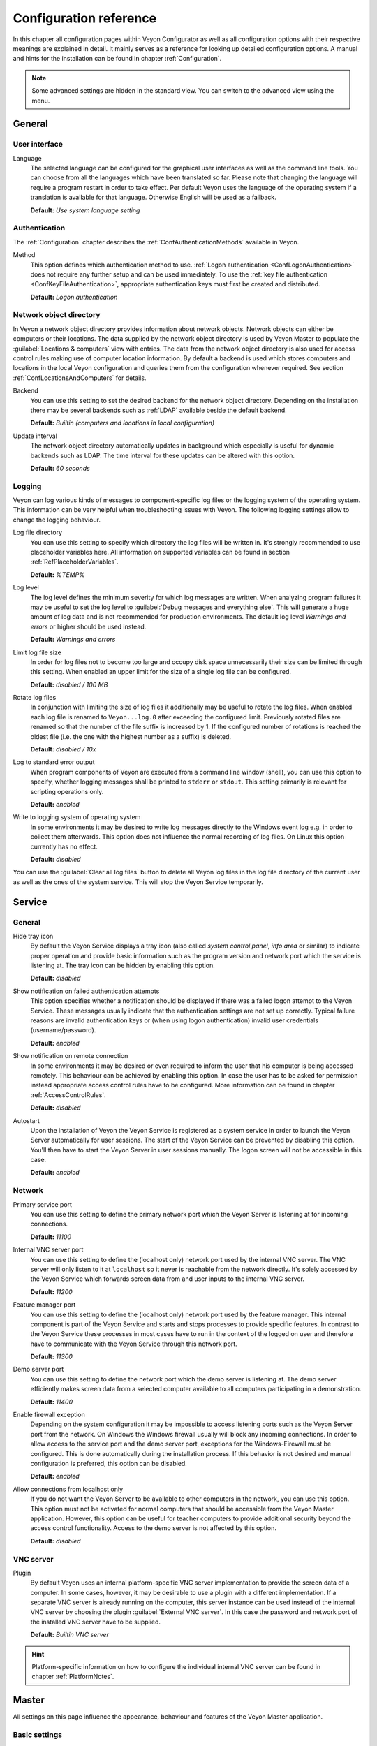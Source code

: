 .. _ConfigurationReference:

Configuration reference
=======================

In this chapter all configuration pages within Veyon Configurator as well as all configuration options with their respective meanings are explained in detail. It mainly serves as a reference for looking up detailed configuration options. A manual and hints for the installation can be found in chapter :ref:`Configuration`.

.. note:: Some advanced settings are hidden in the standard view. You can switch to the advanced view using the menu.

.. _RefGeneral:

General
---------

.. _RefUserInterface:

User interface
++++++++++++++

.. index:: Language

Language
    The selected language can be configured for the graphical user interfaces as well as the command line tools. You can choose from all the languages which have been translated so far. Please note that changing the language will require a program restart in order to take effect. Per default Veyon uses the language of the operating system if a translation is available for that language. Otherwise English will be used as a fallback.

    **Default:** *Use system language setting*


.. _RefAuthentication:

Authentication
++++++++++++++

The :ref:`Configuration` chapter describes the :ref:`ConfAuthenticationMethods` available in Veyon.

.. index:: Authentication method

Method
    This option defines which authentication method to use. :ref:`Logon authentication <ConfLogonAuthentication>` does not require any further setup and can be used immediately. To use the :ref:`key file authentication <ConfKeyFileAuthentication>`, appropriate authentication keys must first be created and distributed.

    **Default:** *Logon authentication*

.. _RefNetworkObjectDirectory:

Network object directory
++++++++++++++++++++++++

.. index:: Network object directory, Network objects

In Veyon a network object directory provides information about network objects. Network objects can either be computers or their locations. The data supplied by the network object directory is used by Veyon Master to populate the :guilabel:`Locations & computers` view with entries. The data from the network object directory is also used for access control rules making use of computer location information. By default a backend is used which stores computers and locations in the local Veyon configuration and queries them from the configuration whenever required. See section :ref:`ConfLocationsAndComputers` for details.

.. index:: Network object directory backend

Backend
    You can use this setting to set the desired backend for the network object directory. Depending on the installation there may be several backends such as :ref:`LDAP` available beside the default backend.

    **Default:** *Builtin (computers and locations in local configuration)*

.. index:: Network object directory update interval

Update interval
    The network object directory automatically updates in background which especially is useful for dynamic backends such as LDAP. The time interval for these updates can be altered with this option.

    **Default:** *60 seconds*

.. _RefLogging:

Logging
+++++++

.. index:: Logging

Veyon can log various kinds of messages to component-specific log files or the logging system of the operating system. This information can be very helpful when troubleshooting issues with Veyon. The following logging settings allow to change the logging behaviour.

.. _RefLogFileDirectory:

.. index:: Log file directory

Log file directory
    You can use this setting to specify which directory the log files will be written in. It's strongly recommended to use placeholder variables here. All information on supported variables can be found in section :ref:`RefPlaceholderVariables`.

    **Default:** *%TEMP%*

.. _RefLogLevel:

.. index:: Log level

Log level
    The log level defines the minimum severity for which log messages are written. When analyzing program failures it may be useful to set the log level to :guilabel:`Debug messages and everything else`. This will generate a huge amount of log data and is not recommended for production environments. The default log level *Warnings and errors* or higher should be used instead.

    **Default:** *Warnings and errors*

.. index:: Limit log file size

Limit log file size
    In order for log files not to become too large and occupy disk space unnecessarily their size can be limited through this setting. When enabled an upper limit for the size of a single log file can be configured.

    **Default:** *disabled / 100 MB*

.. index:: Rotate log files

Rotate log files
    In conjunction with limiting the size of log files it additionally may be useful to rotate the log files. When enabled each log file is renamed to ``Veyon...log.0`` after exceeding the configured limit. Previously rotated files are renamed so that the number of the file suffix is increased by 1. If the configured number of rotations is reached the oldest file (i.e. the one with the highest number as a suffix) is deleted.

    **Default:** *disabled / 10x*

.. index:: Standard error output

Log to standard error output
    When program components of Veyon are executed from a command line window (shell), you can use this option to specify, whether logging messages shall be printed to ``stderr`` or ``stdout``. This setting primarily is relevant for scripting operations only.

    **Default:** *enabled*

.. index:: Windows event log

Write to logging system of operating system
    In some environments it may be desired to write log messages directly to the Windows event log e.g. in order to collect them afterwards. This option does not influence the normal recording of log files. On Linux this option currently has no effect.

    **Default:** *disabled*

You can use the :guilabel:`Clear all log files` button to delete all Veyon log files in the log file directory of the current user as well as the ones of the system service. This will stop the Veyon Service temporarily.


.. _RefService:

Service
-------

.. _RefServiceGeneral:

General
+++++++

.. index:: Hide tray icon, Program version

Hide tray icon
    By default the Veyon Service displays a tray icon (also called *system control panel*, *info area* or similar) to indicate proper operation and provide basic information such as the program version and network port which the service is listening at. The tray icon can be hidden by enabling this option.

    **Default:** *disabled*

.. index:: Failed authentication notification

Show notification on failed authentication attempts
    This option specifies whether a notification should be displayed if there was a failed logon attempt to the Veyon Service. These messages usually indicate that the authentication settings are not set up correctly. Typical failure reasons are invalid authentication keys or (when using logon authentication) invalid user credentials (username/password).

    **Default:** *enabled*

.. index:: Remote connection notification

Show notification on remote connection
    In some environments it may be desired or even required to inform the user that his computer is being accessed remotely. This behaviour can be achieved by enabling this option. In case the user has to be asked for permission instead appropriate access control rules have to be configured. More information can be found in chapter :ref:`AccessControlRules`.

    **Default:** *disabled*

.. index:: Autostart, System service

Autostart
    Upon the installation of Veyon the Veyon Service is registered as a system service in order to launch the Veyon Server automatically for user sessions. The start of the Veyon Service can be prevented by disabling this option. You'll then have to start the Veyon Server in user sessions manually. The logon screen will not be accessible in this case.

    **Default:** *enabled*


.. _RefNetwork:

.. index:: Network settings

Network
+++++++

.. index:: Primary service port, Network port

Primary service port
    You can use this setting to define the primary network port which the Veyon Server is listening at for incoming connections.

    **Default:** *11100*

.. index:: Internal VNC server port, Internal VNC server

Internal VNC server port
    You can use this setting to define the (localhost only) network port used by the internal VNC server. The VNC server will only listen to it at ``localhost`` so it never is reachable from the network directly. It's solely accessed by the Veyon Service which forwards screen data from and user inputs to the internal VNC server.

    **Default:** *11200*

.. index:: Feature manager port, Feature manager

Feature manager port
    You can use this setting to define the (localhost only) network port used by the feature manager. This internal component is part of the Veyon Service and starts and stops processes to provide specific features. In contrast to the Veyon Service these processes in most cases have to run in the context of the logged on user and therefore have to communicate with the Veyon Service through this network port.

    **Default:** *11300*

.. index:: Demo server port, Demo server

Demo server port
    You can use this setting to define the network port which the demo server is listening at. The demo server efficiently makes screen data from a selected computer available to all computers participating in a demonstration.

    **Default:** *11400*

.. index:: Firewall exception, Firewall, Windows firewall

Enable firewall exception
    Depending on the system configuration it may be impossible to access listening ports such as the Veyon Server port from the network. On Windows the Windows firewall usually will block any incoming connections. In order to allow access to the service port and the demo server port, exceptions for the Windows-Firewall must be configured. This is done automatically during the installation process. If this behavior is not desired and manual configuration is preferred, this option can be disabled.

    **Default:** *enabled*

.. index:: localhost

Allow connections from localhost only
    If you do not want the Veyon Server to be available to other computers in the network, you can use this option. This option must not be activated for normal computers that should be accessible from the Veyon Master application. However, this option can be useful for teacher computers to provide additional security beyond the access control functionality. Access to the demo server is not affected by this option.

    **Default:** *disabled*


.. index:: VNC server, Internal VNC server, External VNC server

.. _RefVNCServer:

VNC server
++++++++++

Plugin
    By default Veyon uses an internal platform-specific VNC server implementation to provide the screen data of a computer. In some cases, however, it may be desirable to use a plugin with a different implementation. If a separate VNC server is already running on the computer, this server instance can be used instead of the internal VNC server by choosing the plugin :guilabel:`External VNC server`. In this case the password and network port of the installed VNC server have to be supplied.

    **Default:** *Builtin VNC server*

.. hint:: Platform-specific information on how to configure the individual internal VNC server can be found in chapter :ref:`PlatformNotes`.

.. _RefMaster:

Master
------

All settings on this page influence the appearance, behaviour and features of the Veyon Master application.

Basic settings
++++++++++++++

**Directories**

In order to make a configuration generic and independent of the user, you should use placeholder variables instead of absolute paths in the directory settings. All information on supported variables can be found in section :ref:`RefPlaceholderVariables`.

.. _RefUserConfiguration:

.. index:: User configuration

User configuration
    The user specific configuration of Veyon Master is stored in this directory. The configuration contains settings for the user interface as well as the computer selection of the last session.

    **Default:** *%APPDATA%/Config*

.. index:: Screenshots

Screenshots
    All image files that have been generated by using the screenshot feature are stored in this directory. In case you want to collect the files in a central folder, a different directory path can be supplied here.

    **Default:** *%APPDATA%/Screenshots*


.. index:: User interface

**User interface**

.. index:: Thumbnail update interval

Thumbnail update interval
    This setting determines the time interval in which the computer thumbnails in Veyon Master are updated. The shorter the interval, the higher the processor load on the master machine and the overall network load.

    **Default:** *1000 ms*

.. index:: Background color

Background color
    This setting allows to customize the background color of the monitor view.

    **Default:** *white*

.. index:: Text color

Text color
    This setting allows to customize the color which is used for displaying the computer thumbnail caption in the monitor view.

    **Default:** *black*

.. index:: Computer thumbnail caption

Computer thumbnail caption
    This setting allows to define the caption for computer thumbnails in the monitor view. If the computer name is not important to users only the name of the logged on user can be displayed instead.

    **Default:** *User and computer name*

.. index:: Sort order

Sort order
    This setting allows to specify the sort order for computers in the monitor view. If the caption is configured to display only user names it may make sense to change the sort order to *Only user name* as well.

    **Default:** *Computer and user name*


Behaviour
+++++++++

In the tab :guilabel:`Behaviour` settings are available to change the behaviour of Veyon Master regarding to *program start*, *computer locations* as well as *modes and features*.

**Program start**

Perform access control
    You can use this option to define whether the possibly configured :ref:`ComputerAccessControl` should also be performed whenever the Veyon Master application is started. Even though access control is enforced client-side in every case, this additional option assures, that users without proper access rights can not even start Veyon Master, making security even more visible.

    **Default:** *disabled*

.. _RefAutoSelectLocation:

.. index:: Current location

Automatically select current location
    By default all computers that have been selected the previous time are displayed after starting Veyon Master. If you want to display all computers at the master computer's location instead, this option can be enabled. Veyon Master will then try to determine the location of the local computer by using the configured :ref:`network object directory <RefNetworkObjectDirectory>`. All computers at the same location will then be selected and displayed. For this function to work properly, a correctly functioning DNS setup in the network is required so that both computer names can be resolved to IP addresses and reverse lookups for IP addresses return valid computer names.

    **Default:** *disabled*

.. index:: Computer thumbnail size, Thumbnail size

Automatically adjust computer thumbnail size
    If the size of the computer thumbnails should be adjusted automatically upon starting Veyon Master (same effect as clicking the :guilabel:`Auto` button manually), this option can be enabled. The previously configured size will be ignored. This functionality is especially useful in conjunction with the :ref:`automatic location change <RefAutoSelectLocation>`.

    **Default:** *disabled*

.. index:: Computer select panel

Automatically open computer select panel
    You can use this option to define that the computer select panel is opened upon program start by default.

    **Default:** *disabled*


**Computer locations**

.. _RefShowCurrentLocationOnly:

.. index:: Current location

Show current location only
    Per default, the computer select panel lists all locations provided by the configured :ref:`network object directory <RefNetworkObjectDirectory>`. If this option is enabled only the location of the master computer will be displayed instead. This can make the user interface more clear especially in larger environments with many locations.

    **Default:** *disabled*

Allow adding hidden locations manually
    When the option :ref:`Show current location only <RefShowCurrentLocationOnly>` is enabled the user can still be allowed to add otherwise hidden locations manually. If this option is enabled an additional button :guilabel:`Add location` is shown in the computer select panel. This button opens a dialog with all available locations.

    **Default:** *disabled*

.. _RefAutoHideLocalComputer:

Hide local computer
    In regular usage scenarios it often is not desired to display the own computer as this would start globally started features on the own computer as well (e.g. screen lock). Enabling this option will always hide the local computer to prevent such issues.

    **Default:** *disabled*

.. index:: Empty locations

Hide empty locations
    In some situations the :ref:`network object directory <RefNetworkObjectDirectory>` may contain locations without computers, for example due to specific LDAP filters. Such empty locations can be hidden automatically in the computer select panel by enabling this option.

    **Default:** *disabled*

.. index:: Computer filter

Hide computer filter field
    The filter field for searching computers can be hidden through this option. This allows to keep the user interface as simple as possible in small environments.

    **Default:** *disabled*


**Modes and features**

Enforce selected mode for client computers
    Some of Veyon's features change the operating mode of a computer e.g. the demo mode or the screen lock mode. These modes are enabled only once and are not restored in case of a physical computer reboot. If this option is enabled, the mode will even be enforced after a connection has been closed.

    **Default:** *disabled*

Show confirmation dialog for potentially unsafe actions
    Actions such as rebooting a computer or logging off users can have undesired side effects such as data loss due to unsaved documents. In order to prevent unintentional activation of such features a confirmation dialog can be enabled through this option.

    **Default:** *disabled*

.. index:: Double click

Feature on double click
    This setting allows to define a feature to be triggered whenever a computer is double-clicked. In most cases it's desired to use the *remote control* or *remote view* feature here.

    **Default:** *no function*


Features
++++++++

The two lists in the :guilabel:`Features` allow to define which features are made available in Veyon Master. Single features can be disabled if necessary so that respective buttons and context menu entries are not displayed. This can help to simplify the user interface if certain features are never used anyway.

A feature can be moved from one list to the other by selecting it and clicking the respective button with the arrow icon. Alternatively a feature can simply be double-clicked to move it to the other list.


.. _RefAccessControl:

Access control
--------------

.. _ComputerAccessControl:

Computer access control
+++++++++++++++++++++++

.. index:: User groups backend

User groups backend
    A user group backend provides user groups and their members (users) required for access control. While the default backend is suitable for system user groups the LDAP backends will make LDAP/AD user groups available for access control.

.. index:: Domain groups

Enable usage of domain groups
    When using access control in combination with the default backend only the local system groups are available per default. By enabling this option all groups of the domain which a computer belongs to can be queried and used. This option is not enabled per default for performance reasons. In environments with a huge number of domain groups performing access control can take a long time. In such scenarios you should consider setting up the :ref:`LDAP/AD integration <LDAP>` and use one of the *LDAP* backends.

    **Default:** *disabled*

Grant access to every authenticated user (default)
    If the selected authentication scheme is sufficient (e.g. when using a key file authentication with restricted access to the key files), this option can be enabled. In this mode no further access control is performed.

Restrict access to members of specific user groups
    In this mode access to a computer is restricted to members of specific user groups. These authorized user groups can be configured in section :ref:`RefAuthorizedUserGroups`.

Process access control rules
    This mode allows detailed access control based on user-defined access control rules and offers the greatest flexibility. However, its initial setup may be slightly more complicated and time-consuming, so you should choose one of the other two access control modes for initial testing.

.. _RefAuthorizedUserGroups:

User groups authorized for computer access
++++++++++++++++++++++++++++++++++++++++++

.. index:: Authorized user groups

Configuration of this access control mode is straightforward. The left list contains all user groups provided by the selected backend. By default these are all local user groups. If :ref:`LDAP/AD Integration <LDAP>` is configured, all LDAP user groups are displayed. You can now select one or more groups and move them to the right list using the corresponding buttons between the two lists. All members of each group in the right list can access the computer. Do not forget to transfer the configuration to all computers afterwards.

The :guilabel:`Test` button in the :guilabel:`Computer access control` section can be used to check whether a particular user is allowed to access a computer via the defined groups.


.. _RefAccessControlRules:

Access control rules
++++++++++++++++++++

The setup of a ruleset for access control including use cases is described in detail in chapter :ref:`AccessControlRules`.


.. _RefAuthenticationKeys:

Authentication keys
-------------------

.. _RefKeyFileDirectories:

Key file directories
++++++++++++++++++++

Placeholder variables should be used for both base directories. All information on supported variables can be found in section :ref:`RefPlaceholderVariables`. On Windows `UNC paths <https://en.wikipedia.org/wiki/Uniform_Naming_Convention>`_ can be used instead of absolute paths.

.. index:: Public key file base directory

Public key file base directory
    The specified base directory contains subdirectories for each key name (e.g. user role) with the actual public key file inside. This allows to set individual access permissions for the subdirectories. The public key files are placed in the corresponding subdirectory below the base directory on both creation and import. When loading the respective public key file for authentication the Veyon Server uses this base directory as well.

    **Default:** *%GLOBALAPPDATA%/keys/public*

.. index:: Private key file base directory

Private key file base directory
    The specified base directory contains subdirectories for each key name (e.g. user role) with the actual private key file inside. This makes it possible to define individual access rights for the subdirectories. During creation and import, the private key files are placed in the corresponding subdirectory below the base directory. Veyon Master searches for accessible private key files under this base directory and uses the private key files to authenticate against the Veyon Server on client computers.

    **Default:** *%GLOBALAPPDATA%/keys/private*


Demo server
-----------

In the configuration page for the demo server, you can make some fine tunings to improve the performance of the demo mode. These settings should only be changed if the performance is not satisfactory or if only a small network bandwidth is available for data transfer.

Update interval
    This option can be used to set the interval between two screen updates. The smaller the interval, the higher the refresh rate and the smoother the screen transfer. However, a lower value leads to a higher CPU load and increased network traffic.

    **Default:** *100 ms*

Key frame interval
    During a screen broadcast, only changed screen areas are sent to the client computers (incremental updates) in order to minimize the network traffic. These updates are performed individually and asynchronously for each client, so that after a while the clients may no longer run synchronously depending on bandwidth and latency. Therefore, complete screen contents (*key frames*) are transmitted at regular intervals, so that a synchronous image is displayed on all clients at the latest when the key frame interval expires. The lower the value, the higher the processor and network traffic.

    **Default:** *10 s*

Memory limit
    All screen update data is stored by the demo server in an internal buffer and then distributed to clients. To prevent the internal buffer between two key frames from occupying too much memory due to too many incremental updates, the value specified here is used as a limit. This limit is a soft limit, so that if it is exceeded, a key frame update is attempted (even if the key frame interval has not yet expired), but the buffer still retains all data. The buffer is only reset when the double value is exceeded (hard limit). If there are repeated interruptions or delays while broadcasting a screen, this value should be increased.

    **Default:** 128 MB*


LDAP
----

All options for connecting Veyon to an LDAP-compatible server are described in detail in chapter :ref:`LDAP`.


.. _RefPlaceholderVariables:

Placeholder variables for file paths
------------------------------------

.. index:: Placeholder variables, Application data, User profile directory, Home directory, Temporary files

Placeholder variables have to be supplied in the format ``%VARIABLE%`` on all platforms.

.. describe:: %APPDATA%

    This variable is expanded to the user-specific directory for application data stored by Veyon, e.g. :file:`...\\User\\AppData\\Veyon` on Windows or :file:`~/.veyon` on Linux.

.. describe:: %HOME%

    This variable is expanded to the home directory/user profile directory of the logged on user, e.g. :file:`C:\\Users\\Admin` on Windows or :file:`/home/admin` on Linux.

.. describe:: %GLOBALAPPDATA%

    This variable is expanded to the system-wide directory for Veyon's application data,  e.g. :file:`C:\\ProgramData\\Veyon` on Windows or :file:`/etc/veyon` on Linux.

.. describe:: %TEMP%

    This variable is expanded to the user-specific directory for temporary files, e.g. :file:`...\\User\\AppData\\Local\\Temp` on Windows or :file:`/tmp` (or any path specified in the :envvar:`$TMPDIR` environment variable) on Linux. Processes running with system privileges (Veyon Service, Veyon Server and all sub processes) use :file:`C:\\Windows\\Temp` on Windows and :file:`/tmp` on Linux.


.. _RefEnvironmentVariables:

Environment variables
---------------------

Veyon evaluates various optional environment variables allowing to override default settings for runtime settings such as session ID, log level and authentication keys to use.

.. envvar:: VEYON_AUTH_KEY_NAME

    This variable allows to explicitly specify the name of the authentication key to use in case multiple authentication keys are available. This can be used to override the default behaviour of Veyon Master which uses the first readable private key even if multiple private key files are available.

.. envvar:: VEYON_LOG_LEVEL

    This variable allows to override the configured log level at runtime, e.g. for debugging purposes.

.. envvar:: VEYON_SESSION_ID

    This variable allows to specify the session ID and is evaluated by Veyon Server. When multi session support (multiple graphical sessions on the same host) is enabled each Veyon Server instance has to use distinct network ports for not conflicting with other instances. A server therefore adds the numerical value of this environment variable to the configured :ref:`network ports <RefNetwork>` to determine the port numbers to use. Usually this environment variable is set by Veyon Service for all Veyon Server instances automatically. In the :ref:`RefNetworkObjectDirectory` the absolute port (Primary service port + session ID) must be specified along with the computer/IP address, e.g. ``192.168.2.3:11104``.
